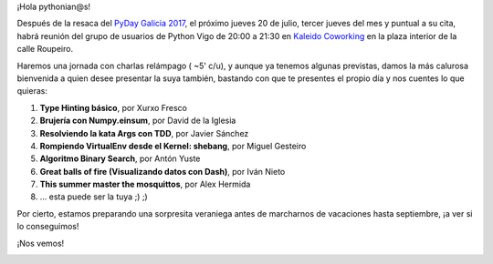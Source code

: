 .. title: Reunión del Grupo el 20/07/2017
.. slug: reunion-del-grupo-el-20072017
.. date: 2017-07-13 14:38:51 UTC+02:00
.. tags: 
.. category: 
.. link: 
.. description: 
.. type: text
.. author: Python Vigo

¡Hola pythonian@s!

Después de la resaca del `PyDay Galicia 2017`_, el próximo jueves 20 de julio, tercer jueves del
mes y puntual a su cita, habrá reunión del grupo de usuarios de Python Vigo de 20:00 a
21:30 en `Kaleido Coworking`_ en la plaza interior de la calle Roupeiro.

Haremos una jornada con charlas relámpago ( ~5' c/u), y aunque ya tenemos algunas previstas, damos
la más calurosa bienvenida a quien desee presentar la suya también, bastando con que te presentes
el propio día y nos cuentes lo que quieras: 

1. **Type Hinting básico**, por Xurxo Fresco
2. **Brujería con Numpy.einsum**, por David de la Iglesia
3. **Resolviendo la kata Args con TDD**, por Javier Sánchez
4. **Rompiendo VirtualEnv desde el Kernel: shebang**, por Miguel Gesteiro
5. **Algoritmo Binary Search**, por Antón Yuste
6. **Great balls of fire (Visualizando datos con Dash)**, por Iván Nieto
7. **This summer master the mosquittos**, por Alex Hermida
8. ... esta puede ser la tuya ;) ;)

Por cierto, estamos preparando una sorpresita veraniega antes de marcharnos de vacaciones hasta
septiembre, ¡a ver si lo conseguimos!

¡Nos vemos!


.. image:: /ubicacionkaleidocoworking.png
.. _Kaleido Coworking: http://www.kaleidocoworking.com/
.. _PyDay Galicia 2017: https://pyday2017.python-vigo.es
